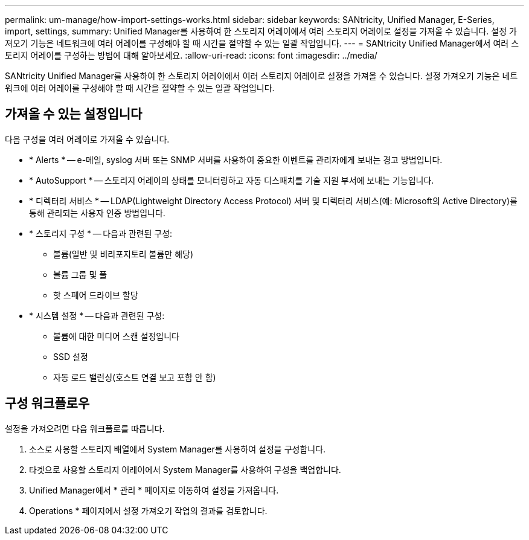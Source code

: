 ---
permalink: um-manage/how-import-settings-works.html 
sidebar: sidebar 
keywords: SANtricity, Unified Manager, E-Series, import, settings, 
summary: Unified Manager를 사용하여 한 스토리지 어레이에서 여러 스토리지 어레이로 설정을 가져올 수 있습니다. 설정 가져오기 기능은 네트워크에 여러 어레이를 구성해야 할 때 시간을 절약할 수 있는 일괄 작업입니다. 
---
= SANtricity Unified Manager에서 여러 스토리지 어레이를 구성하는 방법에 대해 알아보세요.
:allow-uri-read: 
:icons: font
:imagesdir: ../media/


[role="lead"]
SANtricity Unified Manager를 사용하여 한 스토리지 어레이에서 여러 스토리지 어레이로 설정을 가져올 수 있습니다. 설정 가져오기 기능은 네트워크에 여러 어레이를 구성해야 할 때 시간을 절약할 수 있는 일괄 작업입니다.



== 가져올 수 있는 설정입니다

다음 구성을 여러 어레이로 가져올 수 있습니다.

* * Alerts * -- e-메일, syslog 서버 또는 SNMP 서버를 사용하여 중요한 이벤트를 관리자에게 보내는 경고 방법입니다.
* * AutoSupport * -- 스토리지 어레이의 상태를 모니터링하고 자동 디스패치를 기술 지원 부서에 보내는 기능입니다.
* * 디렉터리 서비스 * -- LDAP(Lightweight Directory Access Protocol) 서버 및 디렉터리 서비스(예: Microsoft의 Active Directory)를 통해 관리되는 사용자 인증 방법입니다.
* * 스토리지 구성 * -- 다음과 관련된 구성:
+
** 볼륨(일반 및 비리포지토리 볼륨만 해당)
** 볼륨 그룹 및 풀
** 핫 스페어 드라이브 할당


* * 시스템 설정 * -- 다음과 관련된 구성:
+
** 볼륨에 대한 미디어 스캔 설정입니다
** SSD 설정
** 자동 로드 밸런싱(호스트 연결 보고 포함 안 함)






== 구성 워크플로우

설정을 가져오려면 다음 워크플로를 따릅니다.

. 소스로 사용할 스토리지 배열에서 System Manager를 사용하여 설정을 구성합니다.
. 타겟으로 사용할 스토리지 어레이에서 System Manager를 사용하여 구성을 백업합니다.
. Unified Manager에서 * 관리 * 페이지로 이동하여 설정을 가져옵니다.
. Operations * 페이지에서 설정 가져오기 작업의 결과를 검토합니다.

